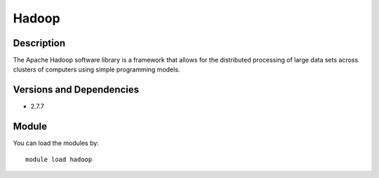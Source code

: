 .. _backbone-label:

Hadoop
==============================

Description
~~~~~~~~
The Apache Hadoop software library is a framework that allows for the distributed processing of large data sets across clusters of computers using simple programming models.

Versions and Dependencies
~~~~~~~~
- 2.7.7

Module
~~~~~~~~
You can load the modules by::

    module load hadoop

